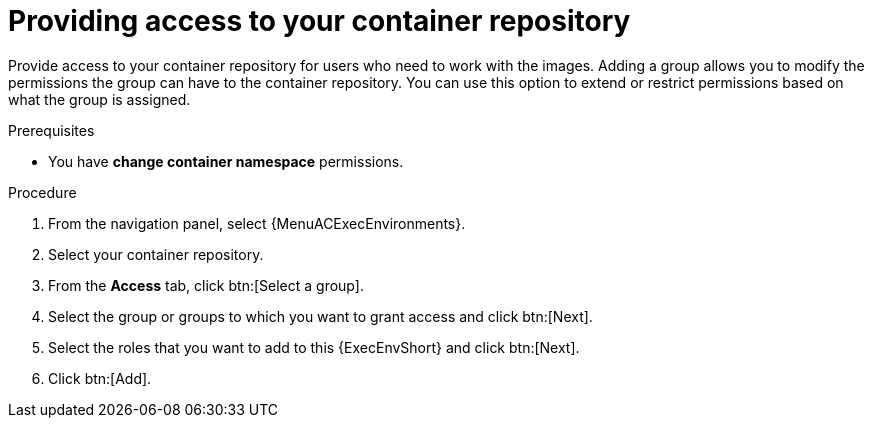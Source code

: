[id="providing-access-to-containers"]

= Providing access to your container repository

[role="_abstract"]
Provide access to your container repository for users who need to work with the images.
Adding a group allows you to modify the permissions the group can have to the container repository.
You can use this option to extend or restrict permissions based on what the group is assigned.

.Prerequisites

* You have *change container namespace* permissions.

.Procedure

. From the navigation panel, select {MenuACExecEnvironments}.
. Select your container repository.
. From the *Access* tab, click btn:[Select a group].
. Select the group or groups to which you want to grant access and click btn:[Next].
. Select the roles that you want to add to this {ExecEnvShort} and click btn:[Next].
. Click btn:[Add].
